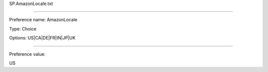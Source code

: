 SP.AmazonLocale.txt

----------

Preference name: AmazonLocale

Type: Choice

Options: US|CA|DE|FR|IN|JP|UK

----------

Preference value: 



US

























